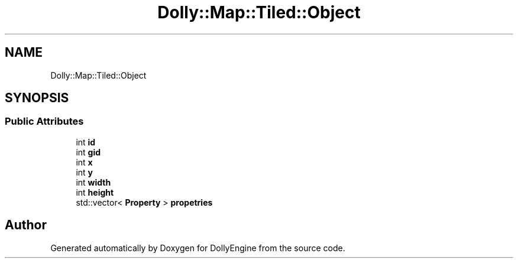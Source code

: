 .TH "Dolly::Map::Tiled::Object" 3 "Mon May 21 2018" "DollyEngine" \" -*- nroff -*-
.ad l
.nh
.SH NAME
Dolly::Map::Tiled::Object
.SH SYNOPSIS
.br
.PP
.SS "Public Attributes"

.in +1c
.ti -1c
.RI "int \fBid\fP"
.br
.ti -1c
.RI "int \fBgid\fP"
.br
.ti -1c
.RI "int \fBx\fP"
.br
.ti -1c
.RI "int \fBy\fP"
.br
.ti -1c
.RI "int \fBwidth\fP"
.br
.ti -1c
.RI "int \fBheight\fP"
.br
.ti -1c
.RI "std::vector< \fBProperty\fP > \fBpropetries\fP"
.br
.in -1c

.SH "Author"
.PP 
Generated automatically by Doxygen for DollyEngine from the source code\&.
